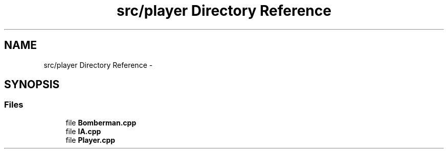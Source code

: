 .TH "src/player Directory Reference" 3 "Sun Jun 7 2015" "Version 0.42" "cpp_bomberman" \" -*- nroff -*-
.ad l
.nh
.SH NAME
src/player Directory Reference \- 
.SH SYNOPSIS
.br
.PP
.SS "Files"

.in +1c
.ti -1c
.RI "file \fBBomberman\&.cpp\fP"
.br
.ti -1c
.RI "file \fBIA\&.cpp\fP"
.br
.ti -1c
.RI "file \fBPlayer\&.cpp\fP"
.br
.in -1c
